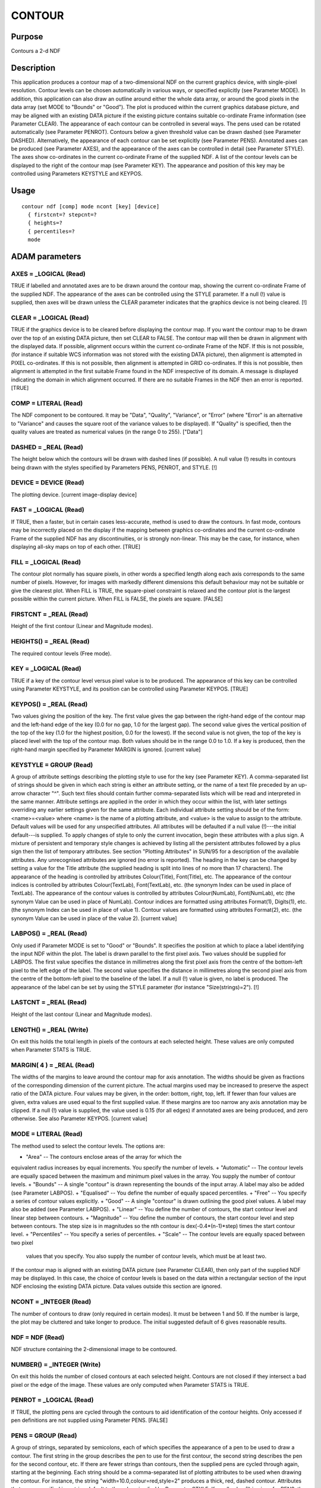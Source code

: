 

CONTOUR
=======


Purpose
~~~~~~~
Contours a 2-d NDF


Description
~~~~~~~~~~~
This application produces a contour map of a two-dimensional NDF on
the current graphics device, with single-pixel resolution. Contour
levels can be chosen automatically in various ways, or specified
explicitly (see Parameter MODE). In addition, this application can
also draw an outline around either the whole data array, or around the
good pixels in the data array (set MODE to "Bounds" or "Good").
The plot is produced within the current graphics database picture, and
may be aligned with an existing DATA picture if the existing picture
contains suitable co-ordinate Frame information (see Parameter CLEAR).
The appearance of each contour can be controlled in several ways. The
pens used can be rotated automatically (see Parameter PENROT).
Contours below a given threshold value can be drawn dashed (see
Parameter DASHED). Alternatively, the appearance of each contour can
be set explicitly (see Parameter PENS).
Annotated axes can be produced (see Parameter AXES), and the
appearance of the axes can be controlled in detail (see Parameter
STYLE). The axes show co-ordinates in the current co-ordinate Frame of
the supplied NDF.
A list of the contour levels can be displayed to the right of the
contour map (see Parameter KEY). The appearance and position of this
key may be controlled using Parameters KEYSTYLE and KEYPOS.


Usage
~~~~~


::

    
       contour ndf [comp] mode ncont [key] [device]
         { firstcnt=? stepcnt=?
         { heights=?
         { percentiles=?
         mode
       



ADAM parameters
~~~~~~~~~~~~~~~



AXES = _LOGICAL (Read)
``````````````````````
TRUE if labelled and annotated axes are to be drawn around the contour
map, showing the current co-ordinate Frame of the supplied NDF. The
appearance of the axes can be controlled using the STYLE parameter. If
a null (!) value is supplied, then axes will be drawn unless the CLEAR
parameter indicates that the graphics device is not being cleared. [!]



CLEAR = _LOGICAL (Read)
```````````````````````
TRUE if the graphics device is to be cleared before displaying the
contour map. If you want the contour map to be drawn over the top of
an existing DATA picture, then set CLEAR to FALSE. The contour map
will then be drawn in alignment with the displayed data. If possible,
alignment occurs within the current co-ordinate Frame of the NDF. If
this is not possible, (for instance if suitable WCS information was
not stored with the existing DATA picture), then alignment is
attempted in PIXEL co-ordinates. If this is not possible, then
alignment is attempted in GRID co-ordinates. If this is not possible,
then alignment is attempted in the first suitable Frame found in the
NDF irrespective of its domain. A message is displayed indicating the
domain in which alignment occurred. If there are no suitable Frames in
the NDF then an error is reported. [TRUE]



COMP = LITERAL (Read)
`````````````````````
The NDF component to be contoured. It may be "Data", "Quality",
"Variance", or "Error" (where "Error" is an alternative to "Variance"
and causes the square root of the variance values to be displayed). If
"Quality" is specified, then the quality values are treated as
numerical values (in the range 0 to 255). ["Data"]



DASHED = _REAL (Read)
`````````````````````
The height below which the contours will be drawn with dashed lines
(if possible). A null value (!) results in contours being drawn with
the styles specified by Parameters PENS, PENROT, and STYLE. [!]



DEVICE = DEVICE (Read)
``````````````````````
The plotting device. [current image-display device]



FAST = _LOGICAL (Read)
``````````````````````
If TRUE, then a faster, but in certain cases less-accurate, method is
used to draw the contours. In fast mode, contours may be incorrectly
placed on the display if the mapping between graphics co-ordinates and
the current co-ordinate Frame of the supplied NDF has any
discontinuities, or is strongly non-linear. This may be the case, for
instance, when displaying all-sky maps on top of each other. [TRUE]



FILL = _LOGICAL (Read)
``````````````````````
The contour plot normally has square pixels, in other words a
specified length along each axis corresponds to the same number of
pixels. However, for images with markedly different dimensions this
default behaviour may not be suitable or give the clearest plot. When
FILL is TRUE, the square-pixel constraint is relaxed and the contour
plot is the largest possible within the current picture. When FILL is
FALSE, the pixels are square. [FALSE]



FIRSTCNT = _REAL (Read)
```````````````````````
Height of the first contour (Linear and Magnitude modes).



HEIGHTS() = _REAL (Read)
````````````````````````
The required contour levels (Free mode).



KEY = _LOGICAL (Read)
`````````````````````
TRUE if a key of the contour level versus pixel value is to be
produced. The appearance of this key can be controlled using Parameter
KEYSTYLE, and its position can be controlled using Parameter KEYPOS.
[TRUE]



KEYPOS() = _REAL (Read)
```````````````````````
Two values giving the position of the key. The first value gives the
gap between the right-hand edge of the contour map and the left-hand
edge of the key (0.0 for no gap, 1.0 for the largest gap). The second
value gives the vertical position of the top of the key (1.0 for the
highest position, 0.0 for the lowest). If the second value is not
given, the top of the key is placed level with the top of the contour
map. Both values should be in the range 0.0 to 1.0. If a key is
produced, then the right-hand margin specified by Parameter MARGIN is
ignored. [current value]



KEYSTYLE = GROUP (Read)
```````````````````````
A group of attribute settings describing the plotting style to use for
the key (see Parameter KEY).
A comma-separated list of strings should be given in which each string
is either an attribute setting, or the name of a text file preceded by
an up-arrow character "^". Such text files should contain further
comma-separated lists which will be read and interpreted in the same
manner. Attribute settings are applied in the order in which they
occur within the list, with later settings overriding any earlier
settings given for the same attribute.
Each individual attribute setting should be of the form:
<name>=<value>
where <name> is the name of a plotting attribute, and <value> is the
value to assign to the attribute. Default values will be used for any
unspecified attributes. All attributes will be defaulted if a null
value (!)---the initial default---is supplied. To apply changes of
style to only the current invocation, begin these attributes with a
plus sign. A mixture of persistent and temporary style changes is
achieved by listing all the persistent attributes followed by a plus
sign then the list of temporary attributes.
See section "Plotting Attributes" in SUN/95 for a description of the
available attributes. Any unrecognised attributes are ignored (no
error is reported).
The heading in the key can be changed by setting a value for the Title
attribute (the supplied heading is split into lines of no more than 17
characters). The appearance of the heading is controlled by attributes
Colour(Title), Font(Title), etc. The appearance of the contour indices
is controlled by attributes Colour(TextLab), Font(TextLab), etc. (the
synonym Index can be used in place of TextLab). The appearance of the
contour values is controlled by attributes Colour(NumLab),
Font(NumLab), etc (the synonym Value can be used in place of NumLab).
Contour indices are formatted using attributes Format(1), Digits(1),
etc. (the synonym Index can be used in place of value 1). Contour
values are formatted using attributes Format(2), etc. (the synonym
Value can be used in place of the value 2). [current value]



LABPOS() = _REAL (Read)
```````````````````````
Only used if Parameter MODE is set to "Good" or "Bounds". It specifies
the position at which to place a label identifying the input NDF
within the plot. The label is drawn parallel to the first pixel axis.
Two values should be supplied for LABPOS. The first value specifies
the distance in millimetres along the first pixel axis from the centre
of the bottom-left pixel to the left edge of the label. The second
value specifies the distance in millimetres along the second pixel
axis from the centre of the bottom-left pixel to the baseline of the
label. If a null (!) value is given, no label is produced. The
appearance of the label can be set by using the STYLE parameter (for
instance "Size(strings)=2"). [!]



LASTCNT = _REAL (Read)
``````````````````````
Height of the last contour (Linear and Magnitude modes).



LENGTH() = _REAL (Write)
````````````````````````
On exit this holds the total length in pixels of the contours at each
selected height. These values are only computed when Parameter STATS
is TRUE.



MARGIN( 4 ) = _REAL (Read)
``````````````````````````
The widths of the margins to leave around the contour map for axis
annotation. The widths should be given as fractions of the
corresponding dimension of the current picture. The actual margins
used may be increased to preserve the aspect ratio of the DATA
picture. Four values may be given, in the order: bottom, right, top,
left. If fewer than four values are given, extra values are used equal
to the first supplied value. If these margins are too narrow any axis
annotation may be clipped. If a null (!) value is supplied, the value
used is 0.15 (for all edges) if annotated axes are being produced, and
zero otherwise. See also Parameter KEYPOS. [current value]



MODE = LITERAL (Read)
`````````````````````
The method used to select the contour levels. The options are:


+ "Area" -- The contours enclose areas of the array for which the
equivalent radius increases by equal increments. You specify the
number of levels.
+ "Automatic" -- The contour levels are equally spaced between the
maximum and minimum pixel values in the array. You supply the number
of contour levels.
+ "Bounds" -- A single "contour" is drawn representing the bounds of
the input array. A label may also be added (see Parameter LABPOS).
+ "Equalised" -- You define the number of equally spaced percentiles.
+ "Free" -- You specify a series of contour values explicitly.
+ "Good" -- A single "contour" is drawn outlining the good pixel
values. A label may also be added (see Parameter LABPOS).
+ "Linear" -- You define the number of contours, the start contour
level and linear step between contours.
+ "Magnitude" -- You define the number of contours, the start contour
level and step between contours. The step size is in magnitudes so the
nth contour is dex(-0.4*(n-1)*step) times the start contour level.
+ "Percentiles" -- You specify a series of percentiles.
+ "Scale" -- The contour levels are equally spaced between two pixel
  values that you specify. You also supply the number of contour levels,
  which must be at least two.

If the contour map is aligned with an existing DATA picture (see
Parameter CLEAR), then only part of the supplied NDF may be displayed.
In this case, the choice of contour levels is based on the data within
a rectangular section of the input NDF enclosing the existing DATA
picture. Data values outside this section are ignored.



NCONT = _INTEGER (Read)
```````````````````````
The number of contours to draw (only required in certain modes). It
must be between 1 and 50. If the number is large, the plot may be
cluttered and take longer to produce. The initial suggested default of
6 gives reasonable results.



NDF = NDF (Read)
````````````````
NDF structure containing the 2-dimensional image to be contoured.



NUMBER() = _INTEGER (Write)
```````````````````````````
On exit this holds the number of closed contours at each selected
height. Contours are not closed if they intersect a bad pixel or the
edge of the image. These values are only computed when Parameter STATS
is TRUE.



PENROT = _LOGICAL (Read)
````````````````````````
If TRUE, the plotting pens are cycled through the contours to aid
identification of the contour heights. Only accessed if pen
definitions are not supplied using Parameter PENS. [FALSE]



PENS = GROUP (Read)
```````````````````
A group of strings, separated by semicolons, each of which specifies
the appearance of a pen to be used to draw a contour. The first string
in the group describes the pen to use for the first contour, the
second string describes the pen for the second contour, etc. If there
are fewer strings than contours, then the supplied pens are cycled
through again, starting at the beginning. Each string should be a
comma-separated list of plotting attributes to be used when drawing
the contour. For instance, the string "width=10.0,colour=red,style=2"
produces a thick, red, dashed contour. Attributes that are unspecified
in a string default to the values implied by Parameter STYLE. If a
null value (!) is given for PENS, then the pens implied by Parameters
PENROT, DASHED and STYLE are used. [!]



PERCENTILES() = _REAL (Read)
````````````````````````````
Contour levels given as percentiles. The values must lie between 0.0
and 100.0. (Percentiles mode).



STATS = _LOGICAL (Read)
```````````````````````
If TRUE, the LENGTH and NUMBER statistics are computed. [FALSE]



STEPCNT = _REAL (Read)
``````````````````````
Separation between contour levels, linear for Linear mode and in
magnitudes for Magnitude mode.



STYLE = GROUP (Read)
````````````````````
A group of attribute settings describing the plotting style to use for
the contours and annotated axes.
A comma-separated list of strings should be given in which each string
is either an attribute setting, or the name of a text file preceded by
an up-arrow character "^". Such text files should contain further
comma-separated lists which will be read and interpreted in the same
manner. Attribute settings are applied in the order in which they
occur within the list, with later settings overriding any earlier
settings given for the same attribute.
Each individual attribute setting should be of the form:
<name>=<value>
where <name> is the name of a plotting attribute, and <value> is the
value to assign to the attribute. Default values will be used for any
unspecified attributes. All attributes will be defaulted if a null
value (!)---the initial default---is supplied. To apply changes of
style to only the current invocation, begin these attributes with a
plus sign. A mixture of persistent and temporary style changes is
achieved by listing all the persistent attributes followed by a plus
sign then the list of temporary attributes.
See section "Plotting Attributes" in SUN/95 for a description of the
available attributes. Any unrecognised attributes are ignored (no
error is reported).
The appearance of the contours is controlled by the attributes
Colour(Curves), Width(Curves), etc (the synonym Contours may be used
in place of Curves). The contour appearance established in this way
may be modified using Parameters PENS, PENROT and DASHED. [current
value]



USEAXIS = GROUP (Read)
``````````````````````
USEAXIS is only accessed if the current co-ordinate Frame of the NDF
has more than two axes. A group of two strings should be supplied
specifying the two axes which are to be used when annotating and
aligning the contour map. Each axis can be specified using one of the
following options.


+ Its integer index within the current Frame of the input NDF (in the
range 1 to the number of axes in the current Frame).
+ Its symbol string such as "RA" or "VRAD".
+ A generic option where "SPEC" requests the spectral axis, "TIME"
  selects the time axis, "SKYLON" and "SKYLAT" picks the sky longitude
  and latitude axes respectively. Only those axis domains present are
  available as options.

A list of acceptable values is displayed if an illegal value is
supplied. If a null (!) value is supplied, the axes with the same
indices as the two significant NDF pixel axes are used. [!]



Examples
~~~~~~~~
contour myfile
Contours the data array in the NDF called myfile on the current
graphics device. All other settings are defaulted, so for example the
current mode for determining heights is used, and a key is plotted.
contour taurus1(100:199,150:269,4)
Contours a 2-dimensional section of the three-dimensional NDF called
taurus1 on the current graphics device. The section extends from pixel
(100,150,4) to pixel (199,269,4).
contour ngc6872 mode=au ncont=5 device=ps_l pens="style=1;style=2"
Contours the data array in the NDF called ngc6872 on the ps_l graphics
device. Five equally spaced contours between the maximum and minimum
data values are drawn, alternating between line styles 1 and 2 (solid
and dashed).
contour ndf=ngc6872 mode=au ncont=5 penrot style="^mysty,grid=1"
As above except that the current graphics device is used, pens are
cycled automatically, and the appearance of the axes is read from text
file mysty. The plotting attribute Grid is set explicitly to 1 to
ensure that a co-ordinate grid is drawn over the plot. The text file
mysty could, for instance, contain the two lines "Title=NGC6872 at 25
microns" and "grid=0". The Title setting gives the title to display at
the top of the axes. The Grid setting would normally prevent a co-
ordinate grid being drawn, but is overridden in this example by the
explicit setting for Grid which follows the file name.
contour m51 mode=li firstcnt=10 stepcnt=2 ncont=4 keystyle=^keysty
Contours the data array in the NDF called m51 on the current graphics
device. Four contours at heights 10, 12, 14, and 16 are drawn. A key
is plotted using the style specified in the text file keysty. This
file could, for instance, contain the two lines "font=3" and
"digits(2)=4" to cause all text in the key to be drawn using PGPLOT
font 3 (an italic font), and 4 digits to be used when formatting the
contour values.
contour ss443 mode=pe percentiles=[80,90,95] stats keypos=0.02
Contours the data array in the NDF called ss443 on the current
graphics device. Contours at heights corresponding to the 80, 90 and
95 percentiles are drawn. The key is placed closer to the contour map
than usual. Contour statistics are computed.
contour skyflux mode=eq ncont=5 dashed=0 pens='colour=red' noclear
Contours the data array in the NDF called skyflux on the current
graphics device. The contour map is automatically aligned with any
existing DATA picture, if possible. Contours at heights corresponding
to the 10, 30, 50, 70 and 90 percentiles (of the data within the
picture) are drawn in red. Those contours whose values are negative
will appear as dashed lines.
contour comp=d nokey penrot style="grid=1,title=My data" \
Contours the data array in the current NDF on the current graphics
device using the current method for height selection. No key is drawn.
The appearance of the contours cycles every third contour. A co-
ordinate grid is drawn over the plot, and a title of "My data" is
displayed at the top.
contour comp=v mode=fr heights=[10,20,40,80] \
Contours the variance array in the current NDF on the current graphics
device. Contours at 10, 20, 40 and 80 are drawn.



Notes
~~~~~


+ If no Title is specified via the STYLE parameter, then the Title
component in the NDF is used as the default title for the annotated
axes. If the NDF does not have a Title component, then the default
title is taken from current co-ordinate Frame in the NDF. If this has
not been set explicitly, then the name of the NDF is used as the
default title.
+ The application stores a number of pictures in the graphics database
  in the following order: a FRAME picture containing the annotated axes,
  contours, and key; a KEY picture to store the key if present; and a
  DATA picture containing just the contours. Note, the FRAME picture is
  only created if annotated axes or a key has been drawn, or if non-zero
  margins were specified using Parameter MARGIN. The world co-ordinates
  in the DATA picture will be pixel co-ordinates. A reference to the
  supplied NDF, together with a copy of the WCS information in the NDF
  are stored in the DATA picture. On exit the current database picture
  for the chosen device reverts to the input picture.




Related Applications
~~~~~~~~~~~~~~~~~~~~
KAPPA: WCSFRAME, PICDEF; Figaro: ICONT; SPECDRE: SPECCONT.


Copyright
~~~~~~~~~
Copyright (C) 1988-1993 Science & Engineering Research Council.
Copyright (C) 1995, 1997-1999, 2001, 2004 Central Laboratory of the
Research Councils. Copyright (C) 2006 Particle Physics & Astronomy
Research Council. Copyright (C) 2010 Science & Technology Facilities
Council. All Rights Reserved.


Licence
~~~~~~~
This program is free software; you can redistribute it and/or modify
it under the terms of the GNU General Public License as published by
the Free Software Foundation; either Version 2 of the License, or (at
your option) any later version.
This program is distributed in the hope that it will be useful, but
WITHOUT ANY WARRANTY; without even the implied warranty of
MERCHANTABILITY or FITNESS FOR A PARTICULAR PURPOSE. See the GNU
General Public License for more details.
You should have received a copy of the GNU General Public License
along with this program; if not, write to the Free Software
Foundation, Inc., 51 Franklin Street, Fifth Floor, Boston, MA
02110-1301, USA.


Implementation Status
~~~~~~~~~~~~~~~~~~~~~


+ Only real data can be processed directly. Other non-complex numeric
data types will undergo a type conversion before the contour plot is
drawn.
+ Bad pixels and automatic quality masking are supported.




